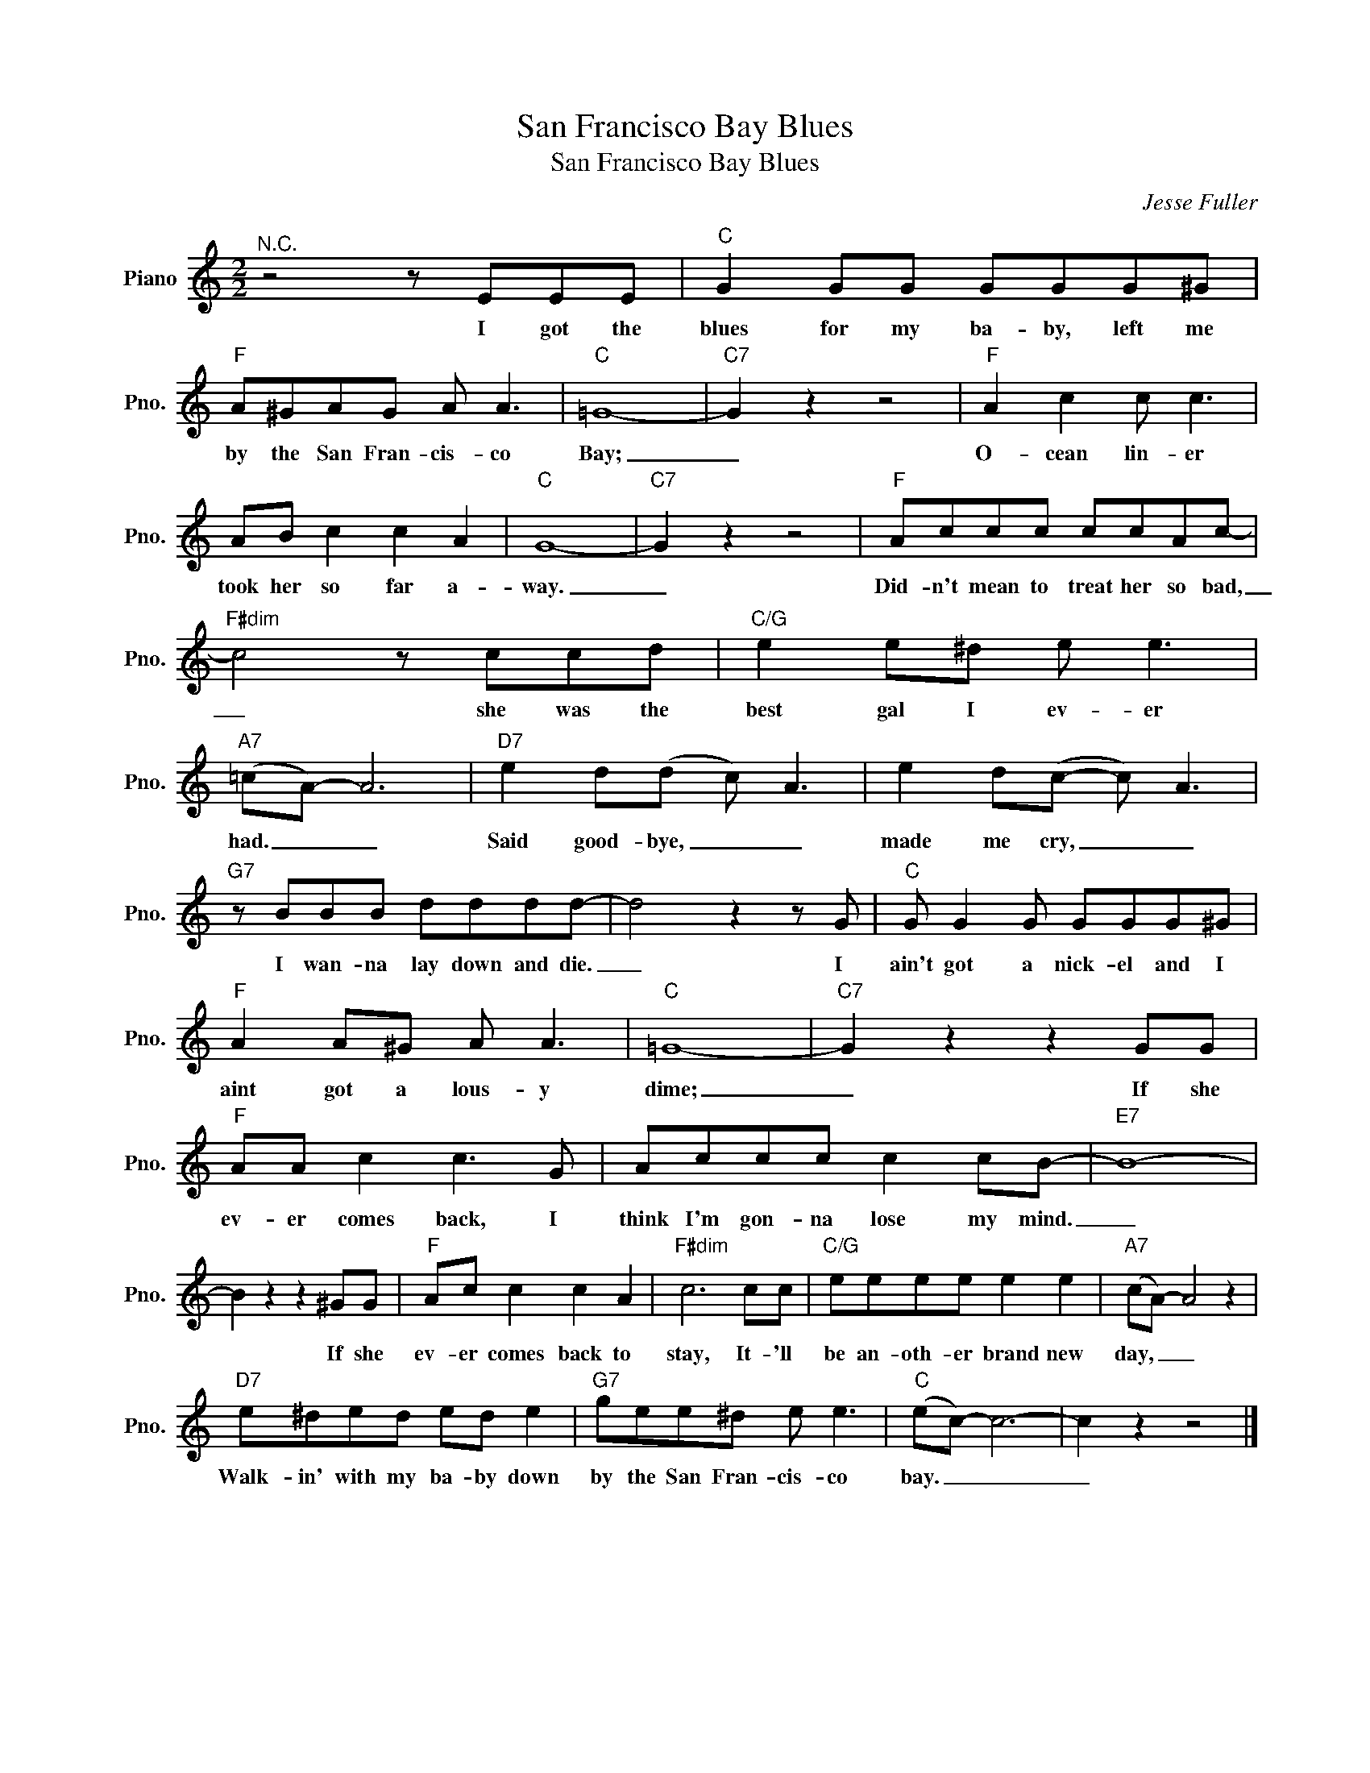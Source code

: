 X:1
T:San Francisco Bay Blues
T:San Francisco Bay Blues
C:Jesse Fuller
Z:All Rights Reserved
L:1/8
M:2/2
K:C
V:1 treble nm="Piano" snm="Pno."
%%MIDI program 0
%%MIDI control 7 100
%%MIDI control 10 64
V:1
"^N.C." z4 z EEE |"C" G2 GG GGG^G |"F" A^GAG A A3 |"C" =G8- |"C7" G2 z2 z4 |"F" A2 c2 c c3 | %6
w: I got the|blues for my ba- by, left me|by the San Fran- cis- co|Bay;|_|O- cean lin- er|
 AB c2 c2 A2 |"C" G8- |"C7" G2 z2 z4 |"F" Accc ccAc- |"F#dim" c4 z ccd |"C/G" e2 e^d e e3 | %12
w: took her so far a-|way.|_|Did- n't mean to treat her so bad,|_ she was the|best gal I ev- er|
"A7" (=cA-) A6 |"D7" e2 d(d c) A3 | e2 d(c- c) A3 |"G7" z BBB dddd- | d4 z2 z G |"C" G G2 G GGG^G | %18
w: had. _ _|Said good- bye, _ _|made me cry, _ _|I wan- na lay down and die.|_ I|ain't got a nick- el and I|
"F" A2 A^G A A3 |"C" =G8- |"C7" G2 z2 z2 GG |"F" AA c2 c3 G | Accc c2 cB- |"E7" B8- | %24
w: aint got a lous- y|dime;|_ If she|ev- er comes back, I|think I'm gon- na lose my mind.|_|
 B2 z2 z2 ^GG |"F" Ac c2 c2 A2 |"F#dim" c6 cc |"C/G" eeee e2 e2 |"A7" (cA-) A4 z2 | %29
w: * If she|ev- er comes back to|stay, It- 'll|be an- oth- er brand new|day, _ _|
"D7" e^ded ed e2 |"G7" gee^d e e3 |"C" (ec-) c6- | c2 z2 z4 |] %33
w: Walk- in' with my ba- by down|by the San Fran- cis- co|bay. _ _|_|

